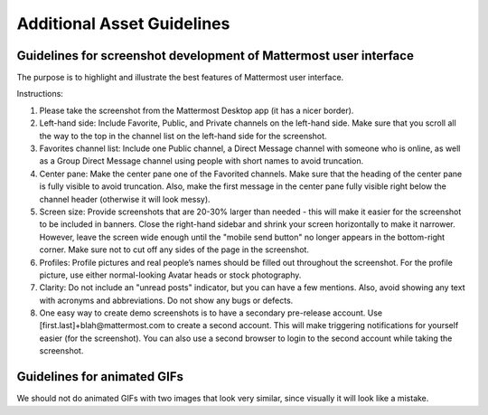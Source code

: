===================================
Additional Asset Guidelines
===================================

Guidelines for screenshot development of Mattermost user interface
~~~~~~~~~~~~~~~~~~~~~~~~~~~~~~~~~~~~~~~~~~~~~~~~~~~~~~~~~~~~~~~~~~~~~~

The purpose is to highlight and illustrate the best features of Mattermost user interface.

Instructions:

1. Please take the screenshot from the Mattermost Desktop app (it has a nicer border).

2. Left-hand side: Include Favorite, Public, and Private channels on the left-hand side. Make sure that you scroll all the way to the top in the channel list on the left-hand side for the screenshot.

3. Favorites channel list: Include one Public channel, a Direct Message channel with someone who is online, as well as a Group Direct Message channel using people with short names to avoid truncation.

4. Center pane: Make the center pane one of the Favorited channels. Make sure that the heading of the center pane is fully visible to avoid truncation. Also, make the first message in the center pane fully visible right below the channel header (otherwise it will look messy).

5. Screen size: Provide screenshots that are 20-30% larger than needed - this will make it easier for the screenshot to be included in banners. Close the right-hand sidebar and shrink your screen horizontally to make it narrower. However, leave the screen wide enough until the "mobile send button" no longer appears in the bottom-right corner. Make sure not to cut off any sides of the page in the screenshot.

6. Profiles: Profile pictures and real people’s names should be filled out throughout the screenshot. For the profile picture, use either normal-looking Avatar heads or stock photography.

7. Clarity: Do not include an "unread posts" indicator, but you can have a few mentions. Also, avoid showing any text with acronyms and abbreviations. Do not show any bugs or defects.

8. One easy way to create demo screenshots is to have a secondary pre-release account. Use [first.last]+blah@mattermost.com to create a second account. This will make triggering notifications for yourself easier (for the screenshot). You can also use a second browser to login to the second account while taking the screenshot.


Guidelines for animated GIFs
~~~~~~~~~~~~~~~~~~~~~~~~~~~~~~~~~~~

We should not do animated GIFs with two images that look very similar, since visually it will look like a mistake.
